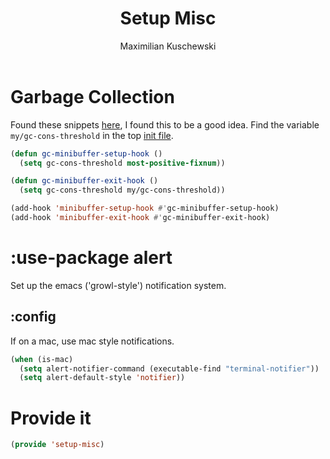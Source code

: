 #+TITLE: Setup Misc
#+DESCRIPTION: Set up miscellaneous stuff
#+AUTHOR: Maximilian Kuschewski
#+PROPERTY: my-file-type emacs-config-package

* Garbage Collection
Found these snippets [[http://bling.github.io/blog/2016/01/18/why-are-you-changing-gc-cons-threshold/][here]], I found this to be a good idea.
Find the variable =my/gc-cons-threshold= in the top [[../init.el][init file]].
#+begin_src emacs-lisp
(defun gc-minibuffer-setup-hook ()
  (setq gc-cons-threshold most-positive-fixnum))

(defun gc-minibuffer-exit-hook ()
  (setq gc-cons-threshold my/gc-cons-threshold))

(add-hook 'minibuffer-setup-hook #'gc-minibuffer-setup-hook)
(add-hook 'minibuffer-exit-hook #'gc-minibuffer-exit-hook)
#+end_src

* :use-package alert
Set up the emacs ('growl-style') notification system.
** :config
If on a mac, use mac style notifications.
#+begin_src emacs-lisp
(when (is-mac)
  (setq alert-notifier-command (executable-find "terminal-notifier"))
  (setq alert-default-style 'notifier))
#+end_src
* Provide it
#+begin_src emacs-lisp
(provide 'setup-misc)
#+end_src
